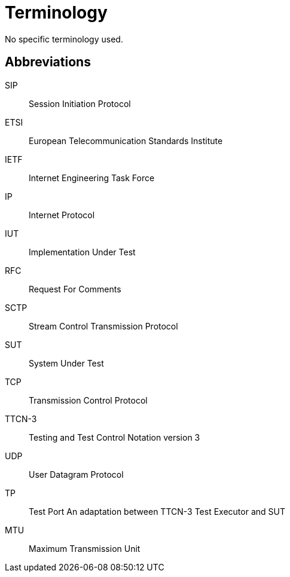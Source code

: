 = Terminology

No specific terminology used.

== Abbreviations

SIP:: Session Initiation Protocol

ETSI:: European Telecommunication Standards Institute

IETF:: Internet Engineering Task Force

IP:: Internet Protocol

IUT:: Implementation Under Test

RFC:: Request For Comments

SCTP:: Stream Control Transmission Protocol

SUT:: System Under Test

TCP:: Transmission Control Protocol

TTCN-3:: Testing and Test Control Notation version 3

UDP:: User Datagram Protocol

TP:: Test Port An adaptation between TTCN-3 Test Executor and SUT

MTU:: Maximum Transmission Unit
